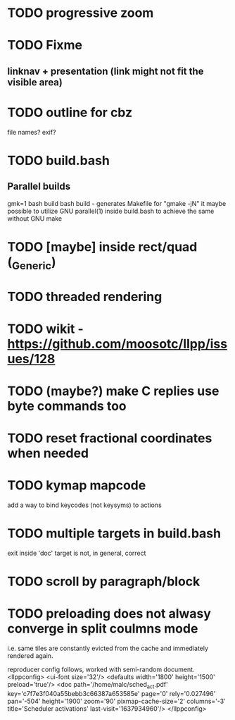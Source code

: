 * TODO progressive zoom
* TODO Fixme
** linknav + presentation (link might not fit the visible area)
* TODO outline for cbz
  file names? exif?
* TODO build.bash
** Parallel builds
   gmk=1 bash build bash build - generates Makefile for "gmake -jN"
     it maybe possible to utilize GNU parallel(1) inside build.bash to
     achieve the same without GNU make
* TODO [maybe] inside rect/quad (_Generic)
* TODO threaded rendering
* TODO wikit - https://github.com/moosotc/llpp/issues/128
* TODO (maybe?) make C replies use byte commands too
* TODO reset fractional coordinates when needed
* TODO kymap mapcode
  add a way to bind keycodes (not keysyms) to actions
* TODO multiple targets in build.bash
  exit inside 'doc' target is not, in general, correct
* TODO scroll by paragraph/block
* TODO preloading does not alwasy converge in split coulmns mode
  i.e. same tiles are constantly evicted from the cache and immediately
  rendered again.

  reproducer config follows, worked with semi-random document.
<llppconfig>
<ui-font size='32'/>
<defaults
    width='1800'
    height='1500'
    preload='true'/>
<doc path='/home/malc/sched_act.pdf'
    key='c7f7e3f040a55bebb3c66387a653585e'
    page='0' rely='0.027496' pan='-504'
    height='1900'
    zoom='90'
    pixmap-cache-size='2'
    columns='-3'
    title='Scheduler activations'
    last-visit='1637934960'/>
</llppconfig>
